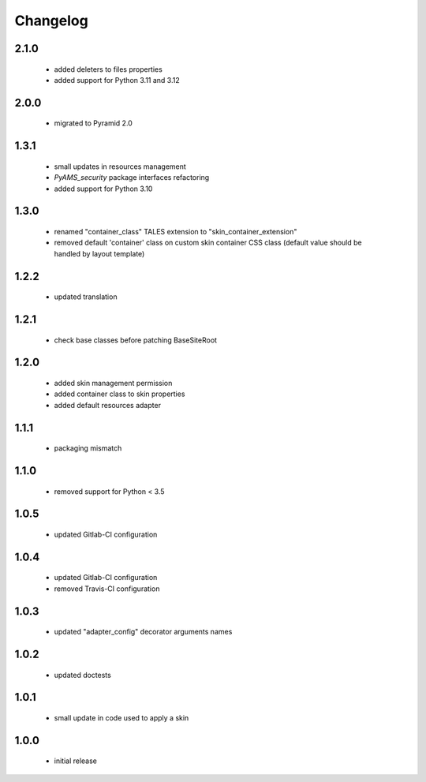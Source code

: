 Changelog
=========

2.1.0
-----
 - added deleters to files properties
 - added support for Python 3.11 and 3.12

2.0.0
-----
 - migrated to Pyramid 2.0

1.3.1
-----
 - small updates in resources management
 - *PyAMS_security* package interfaces refactoring
 - added support for Python 3.10

1.3.0
-----
 - renamed "container_class" TALES extension to "skin_container_extension"
 - removed default 'container' class on custom skin container CSS class (default value should
   be handled by layout template)

1.2.2
-----
 - updated translation

1.2.1
-----
 - check base classes before patching BaseSiteRoot

1.2.0
-----
 - added skin management permission
 - added container class to skin properties
 - added default resources adapter

1.1.1
-----
 - packaging mismatch

1.1.0
-----
 - removed support for Python < 3.5

1.0.5
-----
 - updated Gitlab-CI configuration

1.0.4
-----
 - updated Gitlab-CI configuration
 - removed Travis-CI configuration

1.0.3
-----
 - updated "adapter_config" decorator arguments names

1.0.2
-----
 - updated doctests

1.0.1
-----
 - small update in code used to apply a skin

1.0.0
-----
 - initial release
